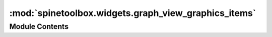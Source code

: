 :mod:`spinetoolbox.widgets.graph_view_graphics_items`
=====================================================

.. py:module:: spinetoolbox.widgets.graph_view_graphics_items

.. autoapi-nested-parse::

   Classes for drawing graphics items on graph view's QGraphicsScene.

   :authors: M. Marin (KTH), P. Savolainen (VTT)
   :date:   4.4.2018



Module Contents
---------------

.. py:class:: EntityItem(graph_view_form, x, y, extent, entity_id=None, entity_class_id=None)

   Bases: :class:`PySide2.QtWidgets.QGraphicsPixmapItem`

   Initializes item

   :param graph_view_form: 'owner'
   :type graph_view_form: GraphViewForm
   :param x: x-coordinate of central point
   :type x: float
   :param y: y-coordinate of central point
   :type y: float
   :param extent: Preferred extent
   :type extent: int
   :param entity_id: The entity id in case of a non-wip item
   :type entity_id: int, optional
   :param entity_class_id: The entity class id in case of a wip item
   :type entity_class_id: int, optional

   .. method:: entity_type(self)
      :property:



   .. method:: entity_name(self)
      :property:



   .. method:: entity_class_type(self)
      :property:



   .. method:: entity_class_id(self)
      :property:



   .. method:: entity_class_name(self)
      :property:



   .. method:: boundingRect(self)



   .. method:: _init_bg(self)



   .. method:: refresh_icon(self)


      Refreshes the icon.


   .. method:: shape(self)


      Returns a shape containing the entire bounding rect, to work better with icon transparency.


   .. method:: paint(self, painter, option, widget=None)


      Shows or hides the selection halo.


   .. method:: _paint_as_selected(self)



   .. method:: _paint_as_deselected(self)



   .. method:: add_arc_item(self, arc_item)


      Adds an item to the list of arcs.

      :param arc_item:
      :type arc_item: ArcItem


   .. method:: become_wip(self)


      Turns this item into a work-in-progress.


   .. method:: _make_wip_tool_tip(self)
      :abstractmethod:



   .. method:: become_whole(self)


      Removes the wip status from this item.


   .. method:: adjust_to_zoom(self, transform)


      Saves the view's transform to determine collisions later on.

      :param transform: The view's transformation matrix after the zoom.
      :type transform: QTransform


   .. method:: device_rect(self)


      Returns the item's rect in devices's coordinates.
      Used to accurately determine collisions.


   .. method:: _find_merge_target(self)


      Returns a suitable merge target if any.

      :returns: spinetoolbox.widgets.graph_view_graphics_items.EntityItem, NoneType


   .. method:: _is_target_valid(self)


      Whether or not the registered merge target is valid.

      :returns: bool


   .. method:: merge_into_target(self, force=False)


      Merges this item into the registered target if valid.

      :returns: True if merged, False if not.
      :rtype: bool


   .. method:: mousePressEvent(self, event)


      Saves original position for bouncing purposes.

      :param event:
      :type event: QGraphicsSceneMouseEvent


   .. method:: mouseMoveEvent(self, event)


      Moves the item and all connected arcs. Also checks for a merge target
      and sets an appropriate mouse cursor.

      :param event:
      :type event: QGraphicsSceneMouseEvent


   .. method:: move_arc_items(self, pos_diff)
      :abstractmethod:


      Moves arc items.

      :param pos_diff:
      :type pos_diff: QPoint


   .. method:: mouseReleaseEvent(self, event)


      Merges the item into the registered target if any. Bounces it if not possible.
      Shrinks the scene if needed.

      :param event:
      :type event: QGraphicsSceneMouseEvent


   .. method:: _bounce_back(self, current_pos)


      Bounces the item back from given position to its original position.

      :param current_pos:
      :type current_pos: QPoint


   .. method:: itemChange(self, change, value)


      Keeps track of item's movements on the scene.

      :param change: a flag signalling the type of the change
      :type change: GraphicsItemChange
      :param value: a value related to the change

      :returns: the same value given as input


   .. method:: set_all_visible(self, on)


      Sets visibility status for this item and all arc items.

      :param on:
      :type on: bool


   .. method:: wipe_out(self)


      Removes this item and all its arc items from the scene.


   .. method:: contextMenuEvent(self, e)


      Shows context menu.

      :param e: Mouse event
      :type e: QGraphicsSceneMouseEvent


   .. method:: _show_item_context_menu_in_parent(self, pos)
      :abstractmethod:




.. py:class:: RelationshipItem

   Bases: :class:`spinetoolbox.widgets.graph_view_graphics_items.EntityItem`

   Relationship item to use with GraphViewForm.

   .. method:: entity_type(self)
      :property:



   .. method:: object_class_id_list(self)
      :property:



   .. method:: object_name_list(self)
      :property:



   .. method:: object_id_list(self)
      :property:



   .. method:: db_representation(self)
      :property:



   .. method:: _init_bg(self)



   .. method:: validate_member_objects(self)


      Goes through connected object items and tries to complete the relationship.


   .. method:: move_arc_items(self, pos_diff)


      Moves arc items.

      :param pos_diff:
      :type pos_diff: QPoint


   .. method:: _make_wip_tool_tip(self)



   .. method:: become_whole(self)



   .. method:: _show_item_context_menu_in_parent(self, pos)




.. py:class:: ObjectItem(graph_view_form, x, y, extent, entity_id=None, entity_class_id=None)

   Bases: :class:`spinetoolbox.widgets.graph_view_graphics_items.EntityItem`

   Initializes the item.

   :param graph_view_form: 'owner'
   :type graph_view_form: GraphViewForm
   :param x: x-coordinate of central point
   :type x: float
   :param y: y-coordinate of central point
   :type y: float
   :param extent: preferred extent
   :type extent: int
   :param entity_id: object id, if not given the item becomes a template
   :type entity_id: int, optional
   :param entity_class_id: object class id, for template items
   :type entity_class_id: int, optional

   :raises ValueError: in case object_id and object_class_id are both not provided

   .. method:: entity_type(self)
      :property:



   .. method:: db_representation(self)
      :property:



   .. method:: refresh_name(self)


      Refreshes the name.


   .. method:: _paint_as_selected(self)



   .. method:: _make_wip_tool_tip(self)



   .. method:: edit_name(self)


      Starts editing the object name.


   .. method:: finish_name_editing(self, text)


      Runs when the user finishes editing the name.
      Adds or updates the object in the database.

      :param text: The new name.
      :type text: str


   .. method:: move_arc_items(self, pos_diff)


      Moves arc items.

      :param pos_diff:
      :type pos_diff: QPoint


   .. method:: keyPressEvent(self, event)


      Starts editing the name if F2 is pressed.

      :param event:
      :type event: QKeyEvent


   .. method:: mouseDoubleClickEvent(self, event)


      Starts editing the name.

      :param event:
      :type event: QGraphicsSceneMouseEvent


   .. method:: _is_in_wip_relationship(self)



   .. method:: _is_target_valid(self)


      Whether or not the registered merge target is valid.

      :returns: bool


   .. method:: merge_into_target(self, force=False)


      Merges this item into the registered target if valid.

      :param force:
      :type force: bool

      :returns: True if merged, False if not.
      :rtype: bool


   .. method:: _show_item_context_menu_in_parent(self, pos)




.. py:class:: EntityLabelItem(entity_item)

   Bases: :class:`PySide2.QtWidgets.QGraphicsTextItem`

   Label item for items in GraphViewForm.

   Initializes item.

   :param entity_item: The parent item.
   :type entity_item: spinetoolbox.widgets.graph_view_graphics_items.EntityItem

   .. attribute:: entity_name_edited
      

      

   .. method:: setPlainText(self, text)


      Set texts and resets position.

      :param text:
      :type text: str


   .. method:: reset_position(self)


      Adapts item geometry so text is always centered.


   .. method:: set_bg_color(self, bg_color)


      Sets background color.

      :param bg_color:
      :type bg_color: QColor


   .. method:: start_editing(self)


      Starts editing.


   .. method:: keyPressEvent(self, event)


      Keeps text centered as the user types.
      Gives up focus when the user presses Enter or Return.

      :param event:
      :type event: QKeyEvent


   .. method:: focusOutEvent(self, event)


      Ends editing and sends entity_name_edited signal.


   .. method:: mouseDoubleClickEvent(self, event)


      Starts editing the name.

      :param event:
      :type event: QGraphicsSceneMouseEvent



.. py:class:: ArcItem(rel_item, obj_item, width, is_wip=False)

   Bases: :class:`PySide2.QtWidgets.QGraphicsLineItem`

   Arc item to use with GraphViewForm. Connects a RelationshipItem to an ObjectItem.

   Initializes item.

   :param rel_item: relationship item
   :type rel_item: spinetoolbox.widgets.graph_view_graphics_items.RelationshipItem
   :param obj_item: object item
   :type obj_item: spinetoolbox.widgets.graph_view_graphics_items.ObjectItem
   :param width: Preferred line width
   :type width: float

   .. method:: mousePressEvent(self, event)


      Accepts the event so it's not propagated.


   .. method:: other_item(self, item)



   .. method:: become_wip(self)


      Turns this arc into a work-in-progress.


   .. method:: become_whole(self)


      Removes the wip status from this arc.


   .. method:: move_rel_item_by(self, pos_diff)


      Moves source point.

      :param pos_diff:
      :type pos_diff: QPoint


   .. method:: move_obj_item_by(self, pos_diff)


      Moves destination point.

      :param pos_diff:
      :type pos_diff: QPoint


   .. method:: adjust_to_zoom(self, transform)


      Adjusts the item's geometry so it stays the same size after performing a zoom.

      :param transform: The view's transformation matrix after the zoom.
      :type transform: QTransform


   .. method:: wipe_out(self)




.. py:class:: OutlinedTextItem(text, parent, font=QFont(), brush=QBrush(Qt.white), outline_pen=QPen(Qt.black, 3, Qt.SolidLine))

   Bases: :class:`PySide2.QtWidgets.QGraphicsSimpleTextItem`

   Outlined text item.

   Initializes item.

   :param text: text to show
   :type text: str
   :param font: font to display the text
   :type font: QFont, optional
   :param brush:
   :type brush: QBrush, optional
   :param outline_pen:
   :type outline_pen: QPen, optional


